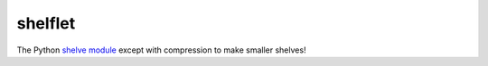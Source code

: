 shelflet
==================================

The Python `shelve module <https://docs.python.org/3/library/shelve.html>`_ except with compression to make smaller shelves! 
